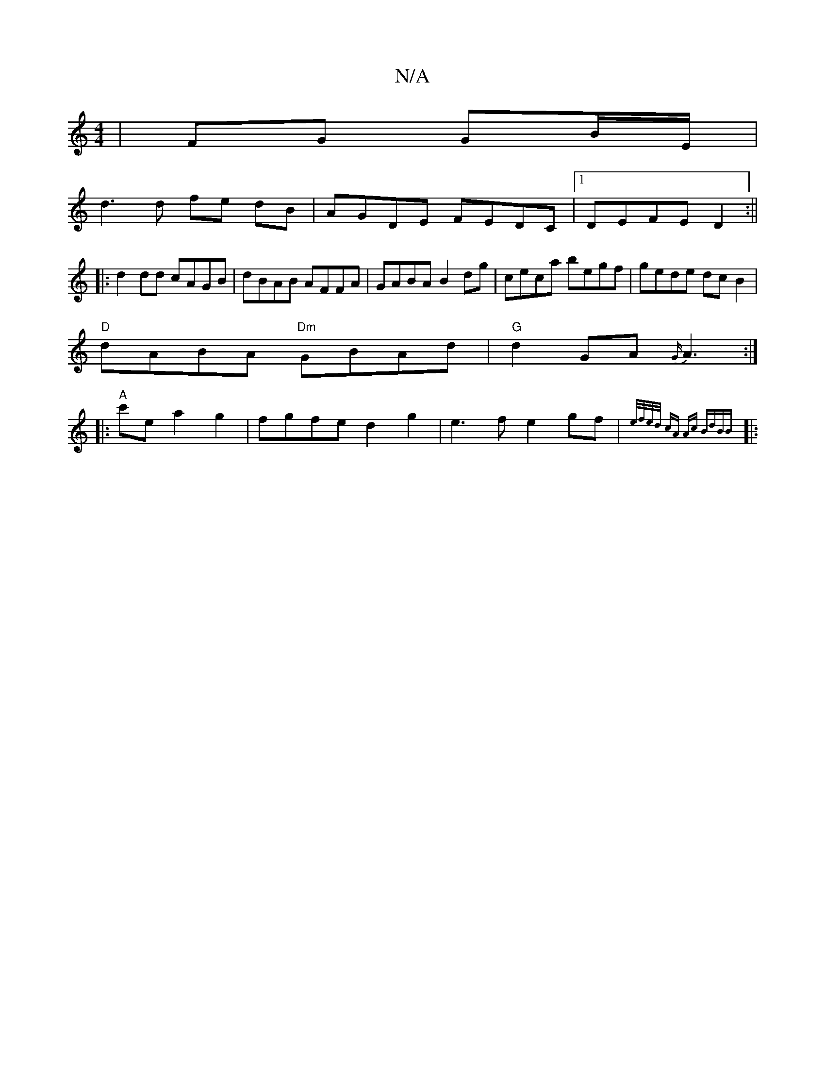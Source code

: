X:1
T:N/A
M:4/4
R:N/A
K:Cmajor
|FG GB/E/|
d3 d fe dB|AGDE FEDC|1 DEFE D2:||
|:d2dd cAGB|dBAB AFFA|GABA B2dg|ceca begf|gede dcB2|
"D"dABA "Dm"GBAd |"G"d2 GA {G/}A3 :|
|:"A"c'e a2 g2 |fgfed2 g2|e3 f e2 gf| {e/f/e/d/ cA "A"c BdBB||
|: